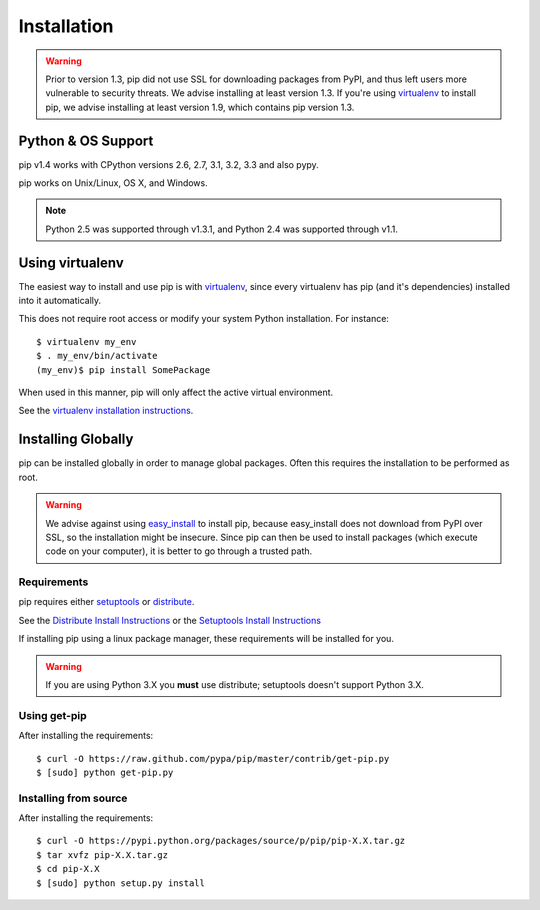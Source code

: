 .. _`Installation`:

Installation
============

.. warning::

    Prior to version 1.3, pip did not use SSL for downloading packages from PyPI, and thus left
    users more vulnerable to security threats. We advise installing at least version 1.3.
    If you're using `virtualenv <http://www.virtualenv.org>`_ to install pip, we advise installing
    at least version 1.9, which contains pip version 1.3.


Python & OS Support
-------------------

pip v1.4 works with CPython versions 2.6, 2.7, 3.1, 3.2, 3.3 and also pypy.

pip works on Unix/Linux, OS X, and Windows.

.. note::

  Python 2.5 was supported through v1.3.1, and Python 2.4 was supported through v1.1.



Using virtualenv
----------------

The easiest way to install and use pip is with `virtualenv
<http://www.virtualenv.org>`_, since every virtualenv has pip (and it's dependencies) installed into it
automatically.

This does not require root access or modify your system Python
installation. For instance::

    $ virtualenv my_env
    $ . my_env/bin/activate
    (my_env)$ pip install SomePackage

When used in this manner, pip will only affect the active virtual environment.

See the `virtualenv installation instructions <http://www.virtualenv.org/en/latest/#installation>`_.

Installing Globally
-------------------

pip can be installed globally in order to manage global packages.
Often this requires the installation to be performed as root.

.. warning::

    We advise against using `easy_install <http://pythonhosted.org/distribute/easy_install.html>`_ to install pip, because easy_install
    does not download from PyPI over SSL, so the installation might be insecure.
    Since pip can then be used to install packages (which execute code on
    your computer), it is better to go through a trusted path.


Requirements
++++++++++++

pip requires either `setuptools <https://pypi.python.org/pypi/setuptools>`_
or `distribute <https://pypi.python.org/pypi/distribute>`_.

See the `Distribute Install Instructions <https://pypi.python.org/pypi/distribute/>`_ or the
`Setuptools Install Instructions <https://pypi.python.org/pypi/setuptools#installation-instructions>`_

If installing pip using a linux package manager, these requirements will be installed for you.

.. warning::

    If you are using Python 3.X you **must** use distribute; setuptools doesn't
    support Python 3.X.


Using get-pip
+++++++++++++

After installing the requirements:

::

 $ curl -O https://raw.github.com/pypa/pip/master/contrib/get-pip.py
 $ [sudo] python get-pip.py


Installing from source
++++++++++++++++++++++

After installing the requirements:

::

 $ curl -O https://pypi.python.org/packages/source/p/pip/pip-X.X.tar.gz
 $ tar xvfz pip-X.X.tar.gz
 $ cd pip-X.X
 $ [sudo] python setup.py install

